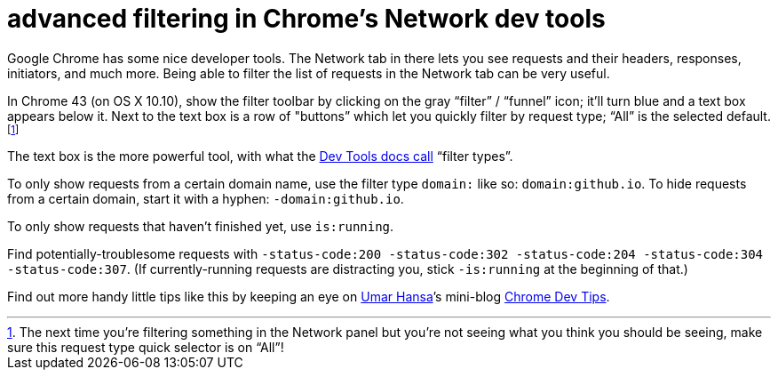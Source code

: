 = advanced filtering in Chrome's Network dev tools
:hp-tags: Google Chrome, developer tools, network, filters
:published-at: 2015 May 30

Google Chrome has some nice developer tools. The Network tab in there lets you see requests and their headers, responses, initiators, and much more. Being able to filter the list of requests in the Network tab can be very useful.

In Chrome 43 (on OS X 10.10), show the filter toolbar by clicking on the gray “filter” / “funnel” icon; it’ll turn blue and a text box appears below it. Next to the text box is a row of "buttons” which let you quickly filter by request type; “All” is the selected default. footnote:[The next time you’re filtering something in the Network panel but you’re not seeing what you think you should be seeing, make sure this request type quick selector is on “All”!]

The text box is the more powerful tool, with what the https://developer.chrome.com/devtools/docs/network[Dev Tools docs call] “filter types”.

To only show requests from a certain domain name, use the filter type `domain:` like so: `domain:github.io`. To hide requests from a certain domain, start it with a hyphen: `-domain:github.io`.

To only show requests that haven’t finished yet, use `is:running`.

Find potentially-troublesome requests with `-status-code:200 -status-code:302 -status-code:204 -status-code:304 -status-code:307`. (If currently-running requests are distracting you, stick `-is:running` at the beginning of that.)



Find out more handy little tips like this by keeping an eye on https://plus.google.com/+UmarHansa[Umar Hansa]’s mini-blog https://umaar.com/dev-tips/#archive[Chrome Dev Tips].